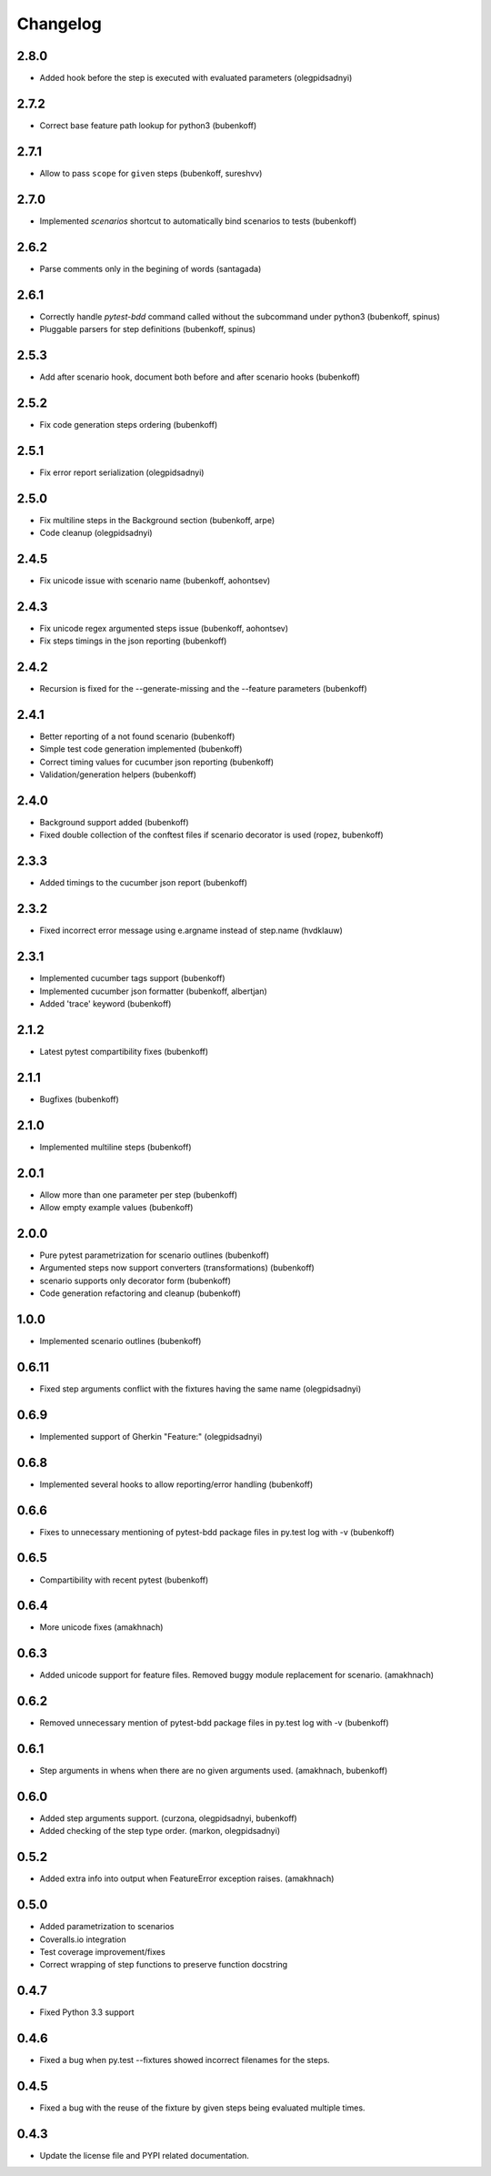 Changelog
=========

2.8.0
-----

- Added hook before the step is executed with evaluated parameters (olegpidsadnyi)


2.7.2
-----

- Correct base feature path lookup for python3 (bubenkoff)


2.7.1
-----

- Allow to pass ``scope`` for ``given`` steps (bubenkoff, sureshvv)


2.7.0
-----

- Implemented `scenarios` shortcut to automatically bind scenarios to tests (bubenkoff)


2.6.2
-----

- Parse comments only in the begining of words (santagada)


2.6.1
-----

- Correctly handle `pytest-bdd` command called without the subcommand under python3 (bubenkoff, spinus)
- Pluggable parsers for step definitions (bubenkoff, spinus)


2.5.3
-----

- Add after scenario hook, document both before and after scenario hooks (bubenkoff)


2.5.2
-----

- Fix code generation steps ordering (bubenkoff)


2.5.1
-----

- Fix error report serialization (olegpidsadnyi)


2.5.0
-----

- Fix multiline steps in the Background section (bubenkoff, arpe)
- Code cleanup (olegpidsadnyi)


2.4.5
-----

- Fix unicode issue with scenario name (bubenkoff, aohontsev)

2.4.3
-----

- Fix unicode regex argumented steps issue (bubenkoff, aohontsev)
- Fix steps timings in the json reporting (bubenkoff)

2.4.2
-----

- Recursion is fixed for the --generate-missing and the --feature parameters (bubenkoff)


2.4.1
-----

- Better reporting of a not found scenario (bubenkoff)
- Simple test code generation implemented (bubenkoff)
- Correct timing values for cucumber json reporting (bubenkoff)
- Validation/generation helpers (bubenkoff)


2.4.0
-----

- Background support added (bubenkoff)
- Fixed double collection of the conftest files if scenario decorator is used (ropez, bubenkoff)


2.3.3
-----

- Added timings to the cucumber json report (bubenkoff)


2.3.2
-----

- Fixed incorrect error message using e.argname instead of step.name (hvdklauw)


2.3.1
-----

- Implemented cucumber tags support (bubenkoff)
- Implemented cucumber json formatter (bubenkoff, albertjan)
- Added 'trace' keyword (bubenkoff)


2.1.2
-----

- Latest pytest compartibility fixes (bubenkoff)


2.1.1
-----

- Bugfixes (bubenkoff)


2.1.0
-----

- Implemented multiline steps (bubenkoff)


2.0.1
-----

- Allow more than one parameter per step (bubenkoff)
- Allow empty example values (bubenkoff)


2.0.0
-----

- Pure pytest parametrization for scenario outlines (bubenkoff)
- Argumented steps now support converters (transformations) (bubenkoff)
- scenario supports only decorator form (bubenkoff)
- Code generation refactoring and cleanup (bubenkoff)


1.0.0
-----

- Implemented scenario outlines (bubenkoff)


0.6.11
------

- Fixed step arguments conflict with the fixtures having the same name (olegpidsadnyi)


0.6.9
-----

- Implemented support of Gherkin "Feature:" (olegpidsadnyi)


0.6.8
-----

- Implemented several hooks to allow reporting/error handling (bubenkoff)


0.6.6
-----

- Fixes to unnecessary mentioning of pytest-bdd package files in py.test log with -v (bubenkoff)


0.6.5
-----

- Compartibility with recent pytest (bubenkoff)


0.6.4
-----

- More unicode fixes (amakhnach)


0.6.3
-----

- Added unicode support for feature files. Removed buggy module replacement for scenario. (amakhnach)


0.6.2
-----

- Removed unnecessary mention of pytest-bdd package files in py.test log with -v (bubenkoff)


0.6.1
-----

- Step arguments in whens when there are no given arguments used. (amakhnach, bubenkoff)


0.6.0
-----

- Added step arguments support. (curzona, olegpidsadnyi, bubenkoff)
- Added checking of the step type order. (markon, olegpidsadnyi)


0.5.2
-----

- Added extra info into output when FeatureError exception raises. (amakhnach)


0.5.0
-----

- Added parametrization to scenarios
- Coveralls.io integration
- Test coverage improvement/fixes
- Correct wrapping of step functions to preserve function docstring


0.4.7
-----

- Fixed Python 3.3 support


0.4.6
-----

- Fixed a bug when py.test --fixtures showed incorrect filenames for the steps.


0.4.5
-----

- Fixed a bug with the reuse of the fixture by given steps being evaluated multiple times.


0.4.3
-----

- Update the license file and PYPI related documentation.
